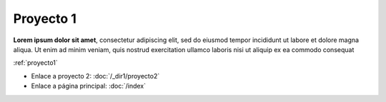 Proyecto 1
==========

**Lorem ipsum dolor sit amet**, consectetur adipiscing elit, sed do eiusmod tempor incididunt ut labore et dolore magna aliqua. Ut enim ad minim veniam, quis nostrud exercitation ullamco laboris nisi ut aliquip ex ea commodo consequat


:ref:`proyecto1`

.. image:: /_images/20_1615903469720.jpeg
   :alt: Lorem ipsum dolor 
   :width: 500px

- Enlace a proyecto 2: :doc:`/_dir1/proyecto2`
- Enlace a página principal: :doc:`/index`
